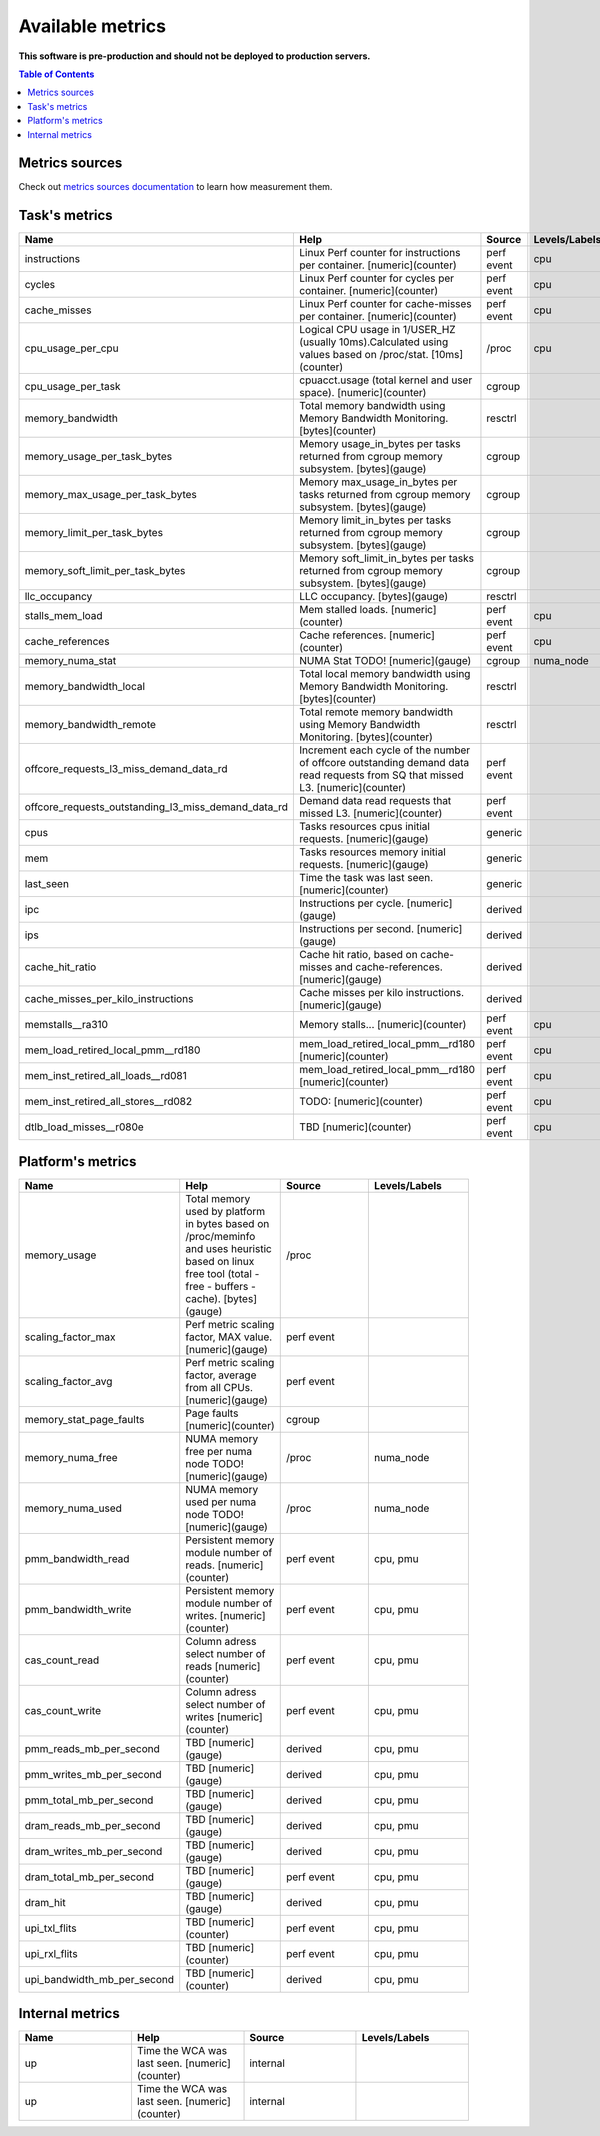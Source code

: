 
================================
Available metrics
================================

**This software is pre-production and should not be deployed to production servers.**

.. contents:: Table of Contents


Metrics sources
===============

Check out `metrics sources documentation <metrics_sources.rst>`_  to learn how measurement them.

Task's metrics
==============

.. csv-table::
	:header: "Name", "Help", "Source", "Levels/Labels"
	:width: 90% 
	:widths: 5, 5, 5, 5 

	"instructions", "Linux Perf counter for instructions per container. [numeric](counter)", "perf event", "cpu"
	"cycles", "Linux Perf counter for cycles per container. [numeric](counter)", "perf event", "cpu"
	"cache_misses", "Linux Perf counter for cache-misses per container. [numeric](counter)", "perf event", "cpu"
	"cpu_usage_per_cpu", "Logical CPU usage in 1/USER_HZ (usually 10ms).Calculated using values based on /proc/stat. [10ms](counter)", "/proc", "cpu"
	"cpu_usage_per_task", "cpuacct.usage (total kernel and user space). [numeric](counter)", "cgroup", ""
	"memory_bandwidth", "Total memory bandwidth using Memory Bandwidth Monitoring. [bytes](counter)", "resctrl", ""
	"memory_usage_per_task_bytes", "Memory usage_in_bytes per tasks returned from cgroup memory subsystem. [bytes](gauge)", "cgroup", ""
	"memory_max_usage_per_task_bytes", "Memory max_usage_in_bytes per tasks returned from cgroup memory subsystem. [bytes](gauge)", "cgroup", ""
	"memory_limit_per_task_bytes", "Memory limit_in_bytes per tasks returned from cgroup memory subsystem. [bytes](gauge)", "cgroup", ""
	"memory_soft_limit_per_task_bytes", "Memory soft_limit_in_bytes per tasks returned from cgroup memory subsystem. [bytes](gauge)", "cgroup", ""
	"llc_occupancy", "LLC occupancy. [bytes](gauge)", "resctrl", ""
	"stalls_mem_load", "Mem stalled loads. [numeric](counter)", "perf event", "cpu"
	"cache_references", "Cache references. [numeric](counter)", "perf event", "cpu"
	"memory_numa_stat", "NUMA Stat TODO! [numeric](gauge)", "cgroup", "numa_node"
	"memory_bandwidth_local", "Total local memory bandwidth using Memory Bandwidth Monitoring. [bytes](counter)", "resctrl", ""
	"memory_bandwidth_remote", "Total remote memory bandwidth using Memory Bandwidth Monitoring. [bytes](counter)", "resctrl", ""
	"offcore_requests_l3_miss_demand_data_rd", "Increment each cycle of the number of offcore outstanding demand data read requests from SQ that missed L3. [numeric](counter)", "perf event", ""
	"offcore_requests_outstanding_l3_miss_demand_data_rd", "Demand data read requests that missed L3. [numeric](counter)", "perf event", ""
	"cpus", "Tasks resources cpus initial requests. [numeric](gauge)", "generic", ""
	"mem", "Tasks resources memory initial requests. [numeric](gauge)", "generic", ""
	"last_seen", "Time the task was last seen. [numeric](counter)", "generic", ""
	"ipc", "Instructions per cycle. [numeric](gauge)", "derived", ""
	"ips", "Instructions per second. [numeric](gauge)", "derived", ""
	"cache_hit_ratio", "Cache hit ratio, based on cache-misses and cache-references. [numeric](gauge)", "derived", ""
	"cache_misses_per_kilo_instructions", "Cache misses per kilo instructions. [numeric](gauge)", "derived", ""
	"memstalls__ra310", "Memory stalls... [numeric](counter)", "perf event", "cpu"
	"mem_load_retired_local_pmm__rd180", "mem_load_retired_local_pmm__rd180 [numeric](counter)", "perf event", "cpu"
	"mem_inst_retired_all_loads__rd081", "mem_load_retired_local_pmm__rd180 [numeric](counter)", "perf event", "cpu"
	"mem_inst_retired_all_stores__rd082", "TODO: [numeric](counter)", "perf event", "cpu"
	"dtlb_load_misses__r080e", "TBD [numeric](counter)", "perf event", "cpu"



Platform's metrics
==================

.. csv-table::
	:header: "Name", "Help", "Source", "Levels/Labels"
	:width: 90% 
	:widths: 5, 5, 5, 5 

	"memory_usage", "Total memory used by platform in bytes based on /proc/meminfo and uses heuristic based on linux free tool (total - free - buffers - cache). [bytes](gauge)", "/proc", ""
	"scaling_factor_max", "Perf metric scaling factor, MAX value. [numeric](gauge)", "perf event", ""
	"scaling_factor_avg", "Perf metric scaling factor, average from all CPUs. [numeric](gauge)", "perf event", ""
	"memory_stat_page_faults", "Page faults [numeric](counter)", "cgroup", ""
	"memory_numa_free", "NUMA memory free per numa node TODO! [numeric](gauge)", "/proc", "numa_node"
	"memory_numa_used", "NUMA memory used per numa node TODO! [numeric](gauge)", "/proc", "numa_node"
	"pmm_bandwidth_read", "Persistent memory module number of reads. [numeric](counter)", "perf event", "cpu, pmu"
	"pmm_bandwidth_write", "Persistent memory module number of writes. [numeric](counter)", "perf event", "cpu, pmu"
	"cas_count_read", "Column adress select number of reads [numeric](counter)", "perf event", "cpu, pmu"
	"cas_count_write", "Column adress select number of writes [numeric](counter)", "perf event", "cpu, pmu"
	"pmm_reads_mb_per_second", "TBD [numeric](gauge)", "derived", "cpu, pmu"
	"pmm_writes_mb_per_second", "TBD [numeric](gauge)", "derived", "cpu, pmu"
	"pmm_total_mb_per_second", "TBD [numeric](gauge)", "derived", "cpu, pmu"
	"dram_reads_mb_per_second", "TBD [numeric](gauge)", "derived", "cpu, pmu"
	"dram_writes_mb_per_second", "TBD [numeric](gauge)", "derived", "cpu, pmu"
	"dram_total_mb_per_second", "TBD [numeric](gauge)", "perf event", "cpu, pmu"
	"dram_hit", "TBD [numeric](gauge)", "derived", "cpu, pmu"
	"upi_txl_flits", "TBD [numeric](counter)", "perf event", "cpu, pmu"
	"upi_rxl_flits", "TBD [numeric](counter)", "perf event", "cpu, pmu"
	"upi_bandwidth_mb_per_second", "TBD [numeric](counter)", "derived", "cpu, pmu"



Internal metrics
================

.. csv-table::
	:header: "Name", "Help", "Source", "Levels/Labels"
	:width: 90% 
	:widths: 5, 5, 5, 5 

	"up", "Time the WCA was last seen. [numeric](counter)", "internal", ""
	"up", "Time the WCA was last seen. [numeric](counter)", "internal", ""

